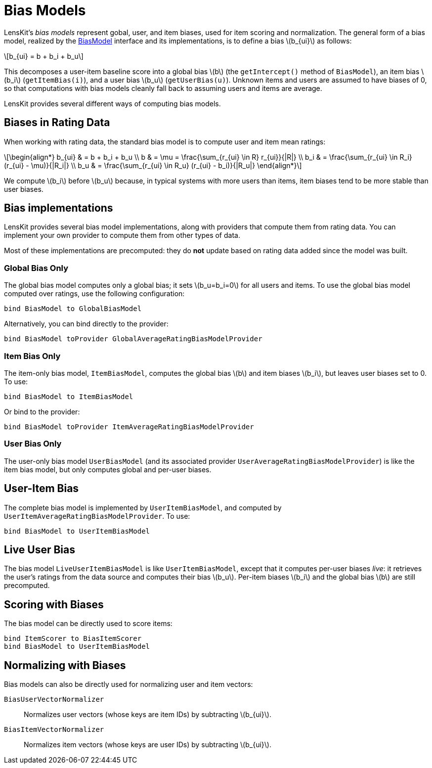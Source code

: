 = Bias Models
:stem: latexmath

LensKit's _bias models_ represent gobal, user, and item biases, used for item scoring and normalization.
The general form of a bias model, realized by the link:api:org.lenskit.bias.BiasModel[BiasModel] interface and its implementations, is to define a bias stem:[b_{ui}] as follows:

[stem]
++++
b_{ui} = b + b_i + b_u
++++

This decomposes a user-item baseline score into a global bias stem:[b] (the `getIntercept()` method of `BiasModel`), an item bias stem:[b_i] (`getItemBias(i)`), and a user bias stem:[b_u] (`getUserBias(u)`).  Unknown items and users are assumed to have biases of 0, so that computations with bias models cleanly fall back to assuming users and items are average.

LensKit provides several different ways of computing bias models.

== Biases in Rating Data

When working with rating data, the standard bias model is to compute user and item mean ratings:

[stem]
++++
\begin{align*}
b_{ui} & = b + b_i + b_u \\
b & = \mu = \frac{\sum_{r_{ui} \in R} r_{ui}}{|R|} \\
b_i & = \frac{\sum_{r_{ui} \in R_i} (r_{ui} - \mu)}{|R_i|} \\
b_u & = \frac{\sum_{r_{ui} \in R_u} (r_{ui} - b_i)}{|R_u|}
\end{align*}
++++

We compute stem:[b_i] before stem:[b_u] because, in typical systems with more users than items, item biases tend to be more stable than user biases.

== Bias implementations

LensKit provides several bias model implementations, along with providers that compute them from rating data.  You can implement your own provider to compute them from other types of data.

Most of these implementations are precomputed: they do *not* update based on rating data added since the model was built.

=== Global Bias Only

The global bias model computes only a global bias; it sets stem:[b_u=b_i=0] for all users and items.  To use the global bias model computed over ratings, use the following configuration:

[[source,groovy]]
.....
bind BiasModel to GlobalBiasModel
.....

Alternatively, you can bind directly to the provider: 

[[source,groovy]]
.....
bind BiasModel toProvider GlobalAverageRatingBiasModelProvider
.....

=== Item Bias Only

The item-only bias model, `ItemBiasModel`, computes the global bias stem:[b] and item biases stem:[b_i], but leaves user biases set to 0.  To use:

[[source,groovy]]
.....
bind BiasModel to ItemBiasModel
.....

Or bind to the provider: 

[[source,groovy]]
.....
bind BiasModel toProvider ItemAverageRatingBiasModelProvider
.....

=== User Bias Only

The user-only bias model `UserBiasModel` (and its associated provider `UserAverageRatingBiasModelProvider`) is like the item bias model, but only computes global and per-user biases.

== User-Item Bias

The complete bias model is implemented by `UserItemBiasModel`, and computed by `UserItemAverageRatingBiasModelProvider`.  To use:

[[source,groovy]]
....
bind BiasModel to UserItemBiasModel
....

== Live User Bias

The bias model `LiveUserItemBiasModel` is like `UserItemBiasModel`, except that it computes per-user biases _live_: it retrieves the user's ratings from the data source and computes their bias stem:[b_u].  Per-item biases stem:[b_i] and the global bias stem:[b] are still precomputed.

== Scoring with Biases

The bias model can be directly used to score items:

[[source,groovy]]
.....
bind ItemScorer to BiasItemScorer
bind BiasModel to UserItemBiasModel
.....

== Normalizing with Biases

Bias models can also be directly used for normalizing user and item vectors:

`BiasUserVectorNormalizer`::
    Normalizes user vectors (whose keys are item IDs) by subtracting stem:[b_{ui}].

`BiasItemVectorNormalizer`::
    Normalizes item vectors (whose keys are user IDs) by subtracting stem:[b_{ui}].